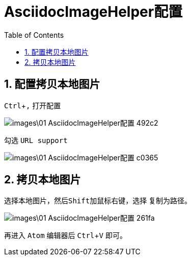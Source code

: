 = AsciidocImageHelper配置
:toc:
:numbered:
:experimental:

== 配置拷贝本地图片

kbd:[Ctrl+,] 打开配置

image::images\01-AsciidocImageHelper配置-492c2.png[]

勾选 `URL support`

image::images\01-AsciidocImageHelper配置-c0365.png[]

== 拷贝本地图片

选择本地图片，然后kbd:[Shift]加鼠标右键，选择 `复制为路径`。

image::images\01-AsciidocImageHelper配置-261fa.png[]

再进入 `Atom` 编辑器后 kbd:[Ctrl+V] 即可。
